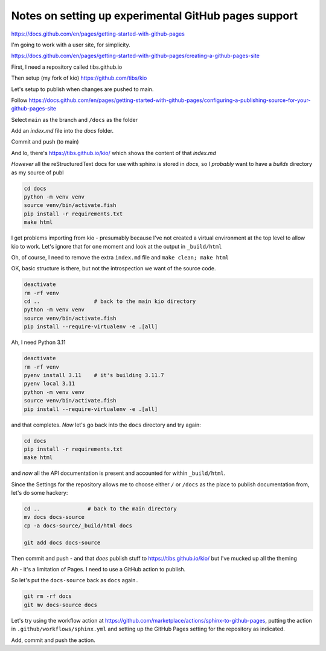 Notes on setting up experimental GitHub pages support
=====================================================

https://docs.github.com/en/pages/getting-started-with-github-pages

I'm going to work with a user site, for simplicity.

https://docs.github.com/en/pages/getting-started-with-github-pages/creating-a-github-pages-site

First, I need a repository called tibs.github.io

Then setup (my fork of kio) https://github.com/tibs/kio

Let's setup to publish when changes are pushed to main.

Follow
https://docs.github.com/en/pages/getting-started-with-github-pages/configuring-a-publishing-source-for-your-github-pages-site

Select ``main`` as the branch and ``/docs`` as the folder

Add an `index.md` file into the `docs` folder.

Commit and push (to main)

And lo, there's https://tibs.github.io/kio/ which shows the content of that `index.md`

*However* all the reStructuredText docs for use with sphinx is stored in
`docs`, so I *probably* want to have a `builds` directory as my source of publ


.. code:: shell

  cd docs
  python -m venv venv
  source venv/bin/activate.fish
  pip install -r requirements.txt
  make html

I get problems importing from kio - presumably because I've not created a
virtual environment at the top level to allow kio to work. Let's ignore that
for one moment and look at the output in ``_build/html``

Oh, of course, I need to remove the extra ``index.md`` file and ``make clean; make html``

OK, basic structure is there, but not the introspection we want of the source
code.

.. code:: shell

  deactivate
  rm -rf venv
  cd ..                 # back to the main kio directory
  python -m venv venv
  source venv/bin/activate.fish
  pip install --require-virtualenv -e .[all]

Ah, I need Python 3.11

.. code:: shell

  deactivate
  rm -rf venv
  pyenv install 3.11    # it's building 3.11.7
  pyenv local 3.11
  python -m venv venv
  source venv/bin/activate.fish
  pip install --require-virtualenv -e .[all]

and that completes. *Now* let's go back into the ``docs`` directory and try
again:

.. code:: shell

  cd docs
  pip install -r requirements.txt
  make html

and *now* all the API documentation is present and accounted for within
``_build/html``.

Since the Settings for the repository allows me to choose either ``/`` or
``/docs`` as the place to publish documentation from, let's do some hackery:

.. code:: shell

  cd ..               # back to the main directory
  mv docs docs-source
  cp -a docs-source/_build/html docs

  git add docs docs-source

Then commit and push - and that *does* publish stuff to
https://tibs.github.io/kio/ but I've mucked up all the theming

Ah - it's a limitation of Pages. I need to use a GitHub action to publish.

So let's put the ``docs-source`` back as ``docs`` again..

.. code:: shell

  git rm -rf docs
  git mv docs-source docs

Let's try using the workflow action at
https://github.com/marketplace/actions/sphinx-to-github-pages,
putting the action in ``.github/workflows/sphinx.yml``
and setting up the GitHub Pages setting for the repository as indicated.

Add, commit and push the action.

